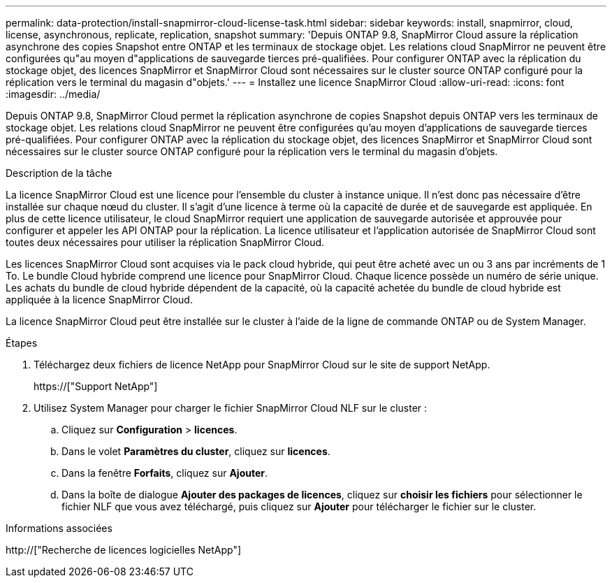 ---
permalink: data-protection/install-snapmirror-cloud-license-task.html 
sidebar: sidebar 
keywords: install, snapmirror, cloud, license, asynchronous, replicate, replication, snapshot 
summary: 'Depuis ONTAP 9.8, SnapMirror Cloud assure la réplication asynchrone des copies Snapshot entre ONTAP et les terminaux de stockage objet. Les relations cloud SnapMirror ne peuvent être configurées qu"au moyen d"applications de sauvegarde tierces pré-qualifiées. Pour configurer ONTAP avec la réplication du stockage objet, des licences SnapMirror et SnapMirror Cloud sont nécessaires sur le cluster source ONTAP configuré pour la réplication vers le terminal du magasin d"objets.' 
---
= Installez une licence SnapMirror Cloud
:allow-uri-read: 
:icons: font
:imagesdir: ../media/


[role="lead"]
Depuis ONTAP 9.8, SnapMirror Cloud permet la réplication asynchrone de copies Snapshot depuis ONTAP vers les terminaux de stockage objet. Les relations cloud SnapMirror ne peuvent être configurées qu'au moyen d'applications de sauvegarde tierces pré-qualifiées. Pour configurer ONTAP avec la réplication du stockage objet, des licences SnapMirror et SnapMirror Cloud sont nécessaires sur le cluster source ONTAP configuré pour la réplication vers le terminal du magasin d'objets.

.Description de la tâche
La licence SnapMirror Cloud est une licence pour l'ensemble du cluster à instance unique. Il n'est donc pas nécessaire d'être installée sur chaque nœud du cluster. Il s'agit d'une licence à terme où la capacité de durée et de sauvegarde est appliquée. En plus de cette licence utilisateur, le cloud SnapMirror requiert une application de sauvegarde autorisée et approuvée pour configurer et appeler les API ONTAP pour la réplication. La licence utilisateur et l'application autorisée de SnapMirror Cloud sont toutes deux nécessaires pour utiliser la réplication SnapMirror Cloud.

Les licences SnapMirror Cloud sont acquises via le pack cloud hybride, qui peut être acheté avec un ou 3 ans par incréments de 1 To. Le bundle Cloud hybride comprend une licence pour SnapMirror Cloud. Chaque licence possède un numéro de série unique. Les achats du bundle de cloud hybride dépendent de la capacité, où la capacité achetée du bundle de cloud hybride est appliquée à la licence SnapMirror Cloud.

La licence SnapMirror Cloud peut être installée sur le cluster à l'aide de la ligne de commande ONTAP ou de System Manager.

.Étapes
. Téléchargez deux fichiers de licence NetApp pour SnapMirror Cloud sur le site de support NetApp.
+
https://["Support NetApp"]

. Utilisez System Manager pour charger le fichier SnapMirror Cloud NLF sur le cluster :
+
.. Cliquez sur *Configuration* > *licences*.
.. Dans le volet *Paramètres du cluster*, cliquez sur *licences*.
.. Dans la fenêtre *Forfaits*, cliquez sur *Ajouter*.
.. Dans la boîte de dialogue *Ajouter des packages de licences*, cliquez sur *choisir les fichiers* pour sélectionner le fichier NLF que vous avez téléchargé, puis cliquez sur *Ajouter* pour télécharger le fichier sur le cluster.




.Informations associées
http://["Recherche de licences logicielles NetApp"]
